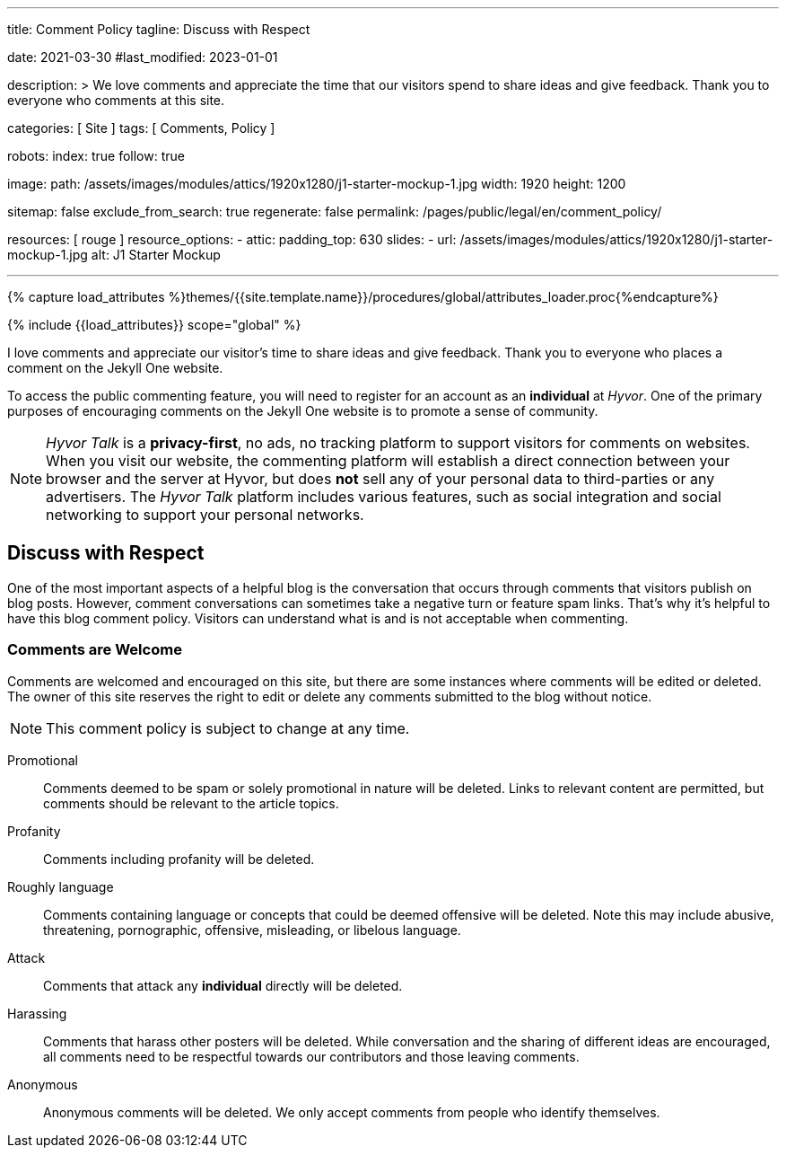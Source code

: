 ---
title:                                  Comment Policy
tagline:                                Discuss with Respect

date:                                   2021-03-30
#last_modified:                         2023-01-01

description: >
                                        We love comments and appreciate the time that our visitors
                                        spend to share ideas and give feedback. Thank you to everyone
                                        who comments at this site.

categories:                             [ Site ]
tags:                                   [ Comments, Policy ]

robots:
  index:                                true
  follow:                               true

image:
  path:                                 /assets/images/modules/attics/1920x1280/j1-starter-mockup-1.jpg
  width:                                1920
  height:                               1200

sitemap:                                false
exclude_from_search:                    true
regenerate:                             false
permalink:                              /pages/public/legal/en/comment_policy/

resources:                              [ rouge ]
resource_options:
  - attic:
      padding_top:                      630
      slides:
        - url:                          /assets/images/modules/attics/1920x1280/j1-starter-mockup-1.jpg
          alt:                          J1 Starter Mockup

---

// Page Initializer
// =============================================================================
// Enable the Liquid Preprocessor
:page-liquid:


// Set (local) page attributes here
// -----------------------------------------------------------------------------
// :page--attr:                         <attr-value>
:j1--site-name:                         Jekyll One
:disqus:                                false
:hyvor:                                 true

//  Load Liquid procedures
// -----------------------------------------------------------------------------
{% capture load_attributes %}themes/{{site.template.name}}/procedures/global/attributes_loader.proc{%endcapture%}

// Load page attributes
// -----------------------------------------------------------------------------
{% include {{load_attributes}} scope="global" %}


// Page content
// ~~~~~~~~~~~~~~~~~~~~~~~~~~~~~~~~~~~~~~~~~~~~~~~~~~~~~~~~~~~~~~~~~~~~~~~~~~~~~

// Include sub-documents (if any)
// -----------------------------------------------------------------------------
[role="dropcap"]
I love comments and appreciate our visitor's time to share ideas and give
feedback. Thank you to everyone who places a comment on the {j1--site-name}
website.

ifeval::[{hyvor} == true]
To access the public commenting feature, you will need to register for
an account as an *individual* at _Hyvor_. One of the primary purposes of
encouraging comments on the {j1--site-name} website is to promote a sense
of community.

[NOTE]
====
_Hyvor Talk_ is a *privacy-first*, no ads, no tracking platform to
support visitors for comments on websites. When you visit our website, the
commenting platform will establish a direct connection between your browser
and the server at Hyvor, but does *not* sell any of your personal data to
third-parties or any advertisers. The _Hyvor Talk_ platform includes various
features, such as social integration and social networking to support
your personal networks.
====
endif::[]

ifeval::[{disqus} == true]
To access the public commenting feature, you will need to register for
an account as an *individual* at _Disqus_. One of the primary purposes of
encouraging comments on the {j1--site-name} website is to promote a sense
of community.

[NOTE]
====
_Disqus_ (/dɪsˈkʌs/) is a *commercial* blog comment hosting service
for websites and online communities that use a networked platform. When you
visit our website, the commenting platform will establish a direct connection
between your browser and the server at Disqus. The _Disqus_ platform includes
various features, such as social integration and social networking to support
your personal networks.
====
endif::[]


[role="mt-5"]
== Discuss with Respect

One of the most important aspects of a helpful blog is the conversation
that occurs through comments that visitors publish on blog posts. However,
comment conversations can sometimes take a negative turn or feature spam
links. That's why it's helpful to have this blog comment policy. Visitors
can understand what is and is not acceptable when commenting.

[role="mt-4"]
=== Comments are Welcome

Comments are welcomed and encouraged on this site, but there are some
instances where comments will be edited or deleted. The owner of this site
reserves the right to edit or delete any comments submitted to the blog
without notice.

[NOTE]
====
This comment policy is subject to change at any time.
====

[role="mt-5 mb-7"]
Promotional::
Comments deemed to be spam or solely promotional in nature will be
deleted. Links to relevant content are permitted, but comments should be
relevant to the article topics.

Profanity::
Comments including profanity will be deleted.

Roughly language::
Comments containing language or concepts that could be deemed offensive
will be deleted. Note this may include abusive, threatening, pornographic,
offensive, misleading, or libelous language.

Attack::
Comments that attack any *individual* directly will be deleted.

Harassing::
Comments that harass other posters will be deleted. While conversation and
the sharing of different ideas are encouraged, all comments need to be
respectful towards our contributors and those leaving comments.

Anonymous::
Anonymous comments will be deleted. We only accept comments from people who
identify themselves.

